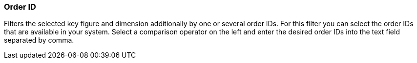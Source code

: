 === Order ID

Filters the selected key figure and dimension additionally by one or several order IDs. For this filter you can select the order IDs that are available in your system. Select a comparison operator on the left and enter the desired order IDs into the text field separated by comma.
